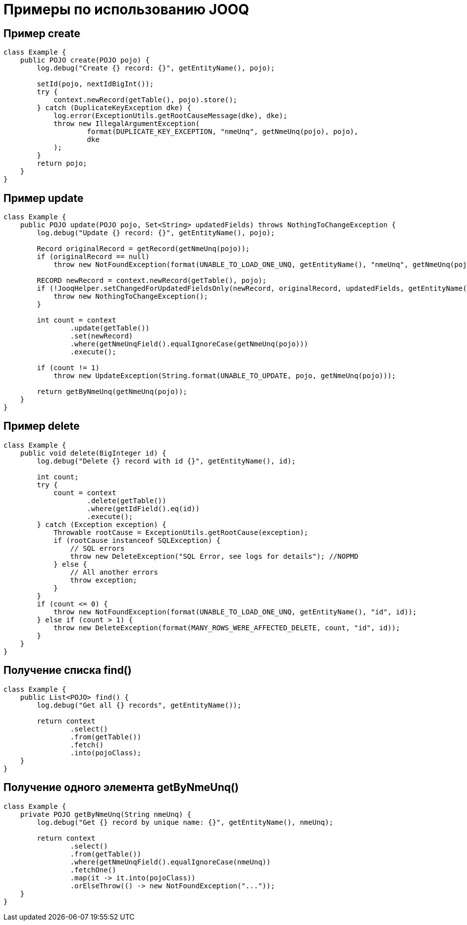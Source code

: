 = Примеры по использованию JOOQ

== Пример create
[source,java]
----
class Example {
    public POJO create(POJO pojo) {
        log.debug("Create {} record: {}", getEntityName(), pojo);

        setId(pojo, nextIdBigInt());
        try {
            context.newRecord(getTable(), pojo).store();
        } catch (DuplicateKeyException dke) {
            log.error(ExceptionUtils.getRootCauseMessage(dke), dke);
            throw new IllegalArgumentException(
                    format(DUPLICATE_KEY_EXCEPTION, "nmeUnq", getNmeUnq(pojo), pojo),
                    dke
            );
        }
        return pojo;
    }
}
----

== Пример update
[source,java]
----
class Example {
    public POJO update(POJO pojo, Set<String> updatedFields) throws NothingToChangeException {
        log.debug("Update {} record: {}", getEntityName(), pojo);

        Record originalRecord = getRecord(getNmeUnq(pojo));
        if (originalRecord == null)
            throw new NotFoundException(format(UNABLE_TO_LOAD_ONE_UNQ, getEntityName(), "nmeUnq", getNmeUnq(pojo)));

        RECORD newRecord = context.newRecord(getTable(), pojo);
        if (!JooqHelper.setChangedForUpdatedFieldsOnly(newRecord, originalRecord, updatedFields, getEntityName())) {
            throw new NothingToChangeException();
        }

        int count = context
                .update(getTable())
                .set(newRecord)
                .where(getNmeUnqField().equalIgnoreCase(getNmeUnq(pojo)))
                .execute();

        if (count != 1)
            throw new UpdateException(String.format(UNABLE_TO_UPDATE, pojo, getNmeUnq(pojo)));

        return getByNmeUnq(getNmeUnq(pojo));
    }
}
----

== Пример delete
[source,java]
----
class Example {
    public void delete(BigInteger id) {
        log.debug("Delete {} record with id {}", getEntityName(), id);

        int count;
        try {
            count = context
                    .delete(getTable())
                    .where(getIdField().eq(id))
                    .execute();
        } catch (Exception exception) {
            Throwable rootCause = ExceptionUtils.getRootCause(exception);
            if (rootCause instanceof SQLException) {
                // SQL errors
                throw new DeleteException("SQL Error, see logs for details"); //NOPMD
            } else {
                // All another errors
                throw exception;
            }
        }
        if (count <= 0) {
            throw new NotFoundException(format(UNABLE_TO_LOAD_ONE_UNQ, getEntityName(), "id", id));
        } else if (count > 1) {
            throw new DeleteException(format(MANY_ROWS_WERE_AFFECTED_DELETE, count, "id", id));
        }
    }
}
----

== Получение списка find()
[source,java]
----
class Example {
    public List<POJO> find() {
        log.debug("Get all {} records", getEntityName());

        return context
                .select()
                .from(getTable())
                .fetch()
                .into(pojoClass);
    }
}
----

== Получение одного элемента getByNmeUnq()
[source,java]
----
class Example {
    private POJO getByNmeUnq(String nmeUnq) {
        log.debug("Get {} record by unique name: {}", getEntityName(), nmeUnq);

        return context
                .select()
                .from(getTable())
                .where(getNmeUnqField().equalIgnoreCase(nmeUnq))
                .fetchOne()
                .map(it -> it.into(pojoClass))
                .orElseThrow(() -> new NotFoundException("..."));
    }
}
----